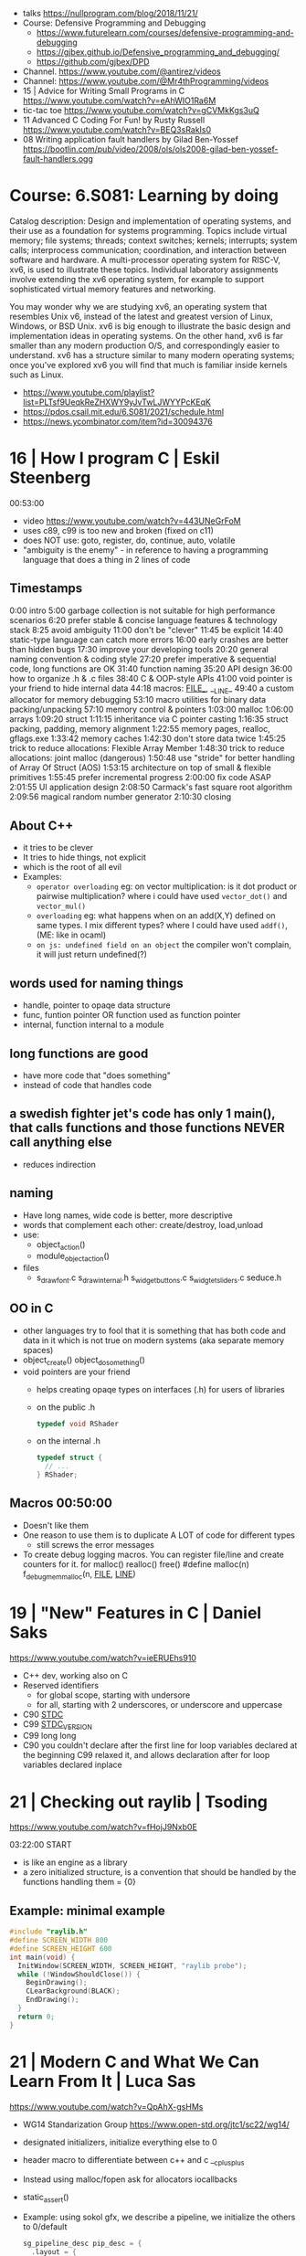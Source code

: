 - talks https://nullprogram.com/blog/2018/11/21/
- Course: Defensive Programming and Debugging
  - https://www.futurelearn.com/courses/defensive-programming-and-debugging
  - https://gjbex.github.io/Defensive_programming_and_debugging/
  - https://github.com/gjbex/DPD
- Channel. https://www.youtube.com/@antirez/videos
- Channel: https://www.youtube.com/@Mr4thProgramming/videos
- 15 | Advice for Writing Small Programs in C  https://www.youtube.com/watch?v=eAhWIO1Ra6M
- tic-tac toe https://www.youtube.com/watch?v=gCVMkKgs3uQ
- 11 Advanced C Coding For Fun! by Rusty Russell https://www.youtube.com/watch?v=BEQ3sRakIs0
- 08 Writing application fault handlers by Gilad Ben-Yossef https://bootlin.com/pub/video/2008/ols/ols2008-gilad-ben-yossef-fault-handlers.ogg
* Course: 6.S081: Learning by doing
Catalog description: Design and implementation of operating systems,
and their use as a foundation for systems programming. Topics include
virtual memory; file systems; threads; context switches; kernels;
interrupts; system calls; interprocess communication; coordination,
and interaction between software and hardware. A multi-processor
operating system for RISC-V, xv6, is used to illustrate these
topics. Individual laboratory assignments involve extending the xv6
operating system, for example to support sophisticated virtual memory
features and networking.

You may wonder why we are studying xv6, an operating system that
resembles Unix v6, instead of the latest and greatest version of
Linux, Windows, or BSD Unix. xv6 is big enough to illustrate the basic
design and implementation ideas in operating systems. On the other
hand, xv6 is far smaller than any modern production O/S, and
correspondingly easier to understand. xv6 has a structure similar to
many modern operating systems; once you've explored xv6 you will find
that much is familiar inside kernels such as Linux.
- https://www.youtube.com/playlist?list=PLTsf9UeqkReZHXWY9yJvTwLJWYYPcKEqK
- https://pdos.csail.mit.edu/6.S081/2021/schedule.html
- https://news.ycombinator.com/item?id=30094376

* 16 | How I program C                        | Eskil Steenberg
00:53:00
- video https://www.youtube.com/watch?v=443UNeGrFoM
- uses c89, c99 is too new and broken (fixed on c11)
- does NOT use: goto, register, do, continue, auto, volatile
- "ambiguity is the enemy" - in reference to having a programming language that does a thing in 2 lines of code
** Timestamps
 0:00  intro
5:00  garbage collection is not suitable for high performance scenarios
6:20  prefer stable & concise language features & technology stack
8:25  avoid ambiguity
11:00  don't be "clever"
11:45  be explicit
14:40  static-type language can catch more errors
16:00  early crashes are better than hidden bugs
17:30  improve your developing tools
20:20  general naming convention & coding style
27:20  prefer imperative & sequential code, long functions are OK
31:40  function naming
35:20  API design
36:00  how to organize .h & .c files
38:40  C & OOP-style APIs
41:00  void pointer is your friend to hide internal data
44:18  macros: _FILE__, __LINE_
49:40  a custom allocator for memory debugging
53:10  macro utilities for binary data packing/unpacking
57:10  memory control & pointers
1:03:00  malloc
1:06:00  arrays
1:09:20  struct
1:11:15  inheritance via C pointer casting
1:16:35  struct packing, padding, memory alignment
1:22:55  memory pages, realloc, gflags.exe
1:33:42  memory caches
1:42:30  don't store data twice
1:45:25  trick to reduce allocations: Flexible Array Member
1:48:30  trick to reduce allocations: joint malloc (dangerous)
1:50:48  use "stride" for better handling of Array Of Struct (AOS)
1:53:15  architecture on top of small & flexible primitives
1:55:45  prefer incremental progress
2:00:00  fix code ASAP
2:01:55  UI application design
2:08:50  Carmack's fast square root algorithm
2:09:56  magical random number generator
2:10:30  closing
** About C++
  - it tries to be clever
  - It tries to hide things, not explicit
  - which is the root of all evil
  - Examples:
    - ~operator overloading~
      eg: on vector multiplication: is it dot product or pairwise multiplication?
      where i could have used =vector_dot()= and =vector_mul()=
    - ~overloading~
      eg: what happens when on an add(X,Y) defined on same types. I mix different types?
      where I could have used =addf()=, (ME: like in ocaml)
    - ~on js: undefined field on an object~ the compiler won't complain, it will just return undefined(?)
** words used for naming things
  - handle, pointer to opaqe data structure
  - func, funtion pointer OR function used as function pointer
  - internal, function internal to a module
** long functions are good
  - have more code that "does something"
  - instead of code that handles code
** a swedish fighter jet's code has only 1 main(), that calls functions and those functions NEVER call anything else
  - reduces indirection
** naming
  - Have long names, wide code is better, more descriptive
  - words that complement each other: create/destroy, load,unload
  - use:
    - object_action()
    - module_object_action()
  - files
    - s_draw_font.c
      s_draw_internal.h
      s_widget_buttons.c
      s_widgtet_sliders.c
      seduce.h
** OO in C
- other languages try to fool that it is something that has both code and data in it
  which is not true on modern systems (aka separate memory spaces)
- object_create()
  object_do_something()
- void pointers are your friend
  - helps creating opaqe types on interfaces (.h) for users of libraries
  - on the public .h
    #+begin_src c
      typedef void RShader
    #+end_src
  - on the internal .h
    #+begin_src c
      typedef struct {
        // ...
      } RShader;
    #+end_src
** Macros 00:50:00
- Doesn't like them
- One reason to use them is to duplicate A LOT of code for different types
  - still screws the error messages
- To create debug logging macros.
  You can register file/line and create counters for it.
  for malloc() realloc() free()
  #define malloc(n) f_debug_mem_malloc(n, __FILE__, __LINE__)
* 19 | "New" Features in C                    | Daniel Saks
   https://www.youtube.com/watch?v=ieERUEhs910
- C++ dev, working also on C
- Reserved identifiers
  - for global scope, starting with undersore
  - for all, starting with 2 underscores, or underscore and uppercase
- C90 _STDC_
- C99 _STDC_VERSION_
- C99 long long
- C90 you couldn't declare after the first line
     for loop variables declared at the beginning
  C99 relaxed it, and allows declaration after
     for loop variables declared inplace
* 21 | Checking out raylib                    | Tsoding

https://www.youtube.com/watch?v=fHojJ9Nxb0E

 03:22:00 START

- is like an engine as a library
- a zero initialized structure, is a convention that should be handled
  by the functions handling them
  = {0}

** Example: minimal example

#+begin_src c
  #include "raylib.h"
  #define SCREEN_WIDTH 800
  #define SCREEN_HEIGHT 600
  int main(void) {
    InitWindow(SCREEN_WIDTH, SCREEN_HEIGHT, "raylib probe");
    while (!WindowShouldClose()) {
      BeginDrawing();
      CLearBackground(BLACK);
      EndDrawing();
    }
    return 0;
  }
#+end_src

* 21 | Modern C and What We Can Learn From It | Luca Sas
   https://www.youtube.com/watch?v=QpAhX-gsHMs
- WG14 Standarization Group https://www.open-std.org/jtc1/sc22/wg14/
- designated initializers, initialize everything else to 0
- header macro to differentiate between c++ and c
  __cplusplus
- Instead using malloc/fopen ask for allocators iocallbacks
- static_assert()
- Example: using sokol gfx, we describe a pipeline, we initialize the others to 0/default
  #+begin_src c
    sg_pipeline_desc pip_desc = {
      .layout = {
        .buffers[0].stride = 28,
        .attrs = {
          [ATTR_vs_position].format = SG_VERTEXFORMAT_FLOAT3,
          [ATTR_vs_color0].format   = SG_VERTEXFORMAT_FLOAT4
        }
      },
      .shared = shd,
      .index_type = SG_INDEXTYPE_UINT16,
      .depth_stencil = {
        .depth_compare_func = SG_COMPAREFUNC_LESS_EQUAL,
        .depth_write_enagled = true,
      }
      .rasterizer.cull_mode = SG_CULLMODE_BACK,
      .rasterizer.sample_count = SAMPLE_COUNT,
      .label = "cube-pipeline"
    };
  #+end_src
- C11 =_Generic= and Overloading
  #define min(a,b) _Generic((a), float. minf(a,b), int: mini(a,b))
- defer macro
  #+begin_src c
    #define macro_var(name) concat(name, __LINE__)
    #define defer(start,end) for (     \
       int macro_var(_i_) = (start,0); \
       !macro_var(_i_);                \
       (macro_var(_i_) +=, end)
    #define profile defer(profile_begin(), profile_end())
    profile
    {
     ...
    }
    #define gui defer(gui_begin(),gui_end()
    gui
    {
      ...
    }
  #+end_src
- scope macro
  #+begin_src c
    file_handle_t file = file_open(filename, file_mode_read);
    scope(file_close(file))
    {
      ...
    }
  #+end_src
- Unions: We can refer to the same thing in different ways
  #+begin_src c
    typedef union hmm_vec2
    {
      struct { float X, Y; };
      struct { float U, V; };
      struct { float Left, Right; };
      struct { float Width, Height; };
      float Elements[2];
    } hmm_vec2;
  #+end_src
- Error: return a struct with a *valid* field
* 21 | Searching duplicate files with C       | Tsoding
00:53:00
https://www.youtube.com/watch?v=bpCJf67e1lI
- Task: Hashing each file
- you can use "(void) varname" to silence warning of unused variable.
- #include <dirent.h>
  - =opendir()=
  - =readdir()= - returns the next entry within the directory
  - =closedir()=
- unix filenames can only be upto 256
- we ignore "." and ".."
  if ((strcmp(ent->d_name, ".") != 0) && strcmp(ent->d_name, "..") != 0)
- string literals are null terminated
  #+begin_src c
    #define PATH_SEP "/" // string literals come with the null termitor character
    #define PATH_SEP_LEN (sizeof(PATH_SEP) - 1)
  #+end_src
- join_path function, a very c way to append strings with =malloc/memcpy= and pointer adding
  #+begin_src c
    char *join_path(const char *base, const char *file) {
      size_t base_len = strlen(base);
      size_t file_len = strlen(file);

      char *begin = malloc(base_len + file_len + PATH_SEP_LEN + 1);
      assert(begin != NULL);

      char *end = begin;
      memcpy(end, base, base_len);
      end += base_len;
      memcpy(end, PATH_SEP, PATH_SEP_LEN);
      end += PATH_SEP_LEN;
      memcpy(end, file, file_len);
      end += file_len;
      *end = '\0';

      return begin;
    }
  #+end_src
- to be able to perform an action on each file, WITHOUT interacting with the recursion of readdir()
  we creates a wrapper API struct that keep an array of DIR* around
* 21 | Using C instead of Bash                | Tsoding
- for(; *argv != NULL; argv++) can have a missing initialization parameter
*** shlex
- python package https://docs.python.org/3/library/shlex.html
- strchr()
  - locates a character in string
- python shlex.quote, escapes a string to be parsed by a command
- we do string concatenation by
  - doing a single memory allocation of an array of charj
  - and providing an API to memcpy into it cstrings
- gdb
  > break shell_escape
  > run
  > tui enable
  > n
* 21 | Minicel                                | Tsoding
** TODO 1 https://www.youtube.com/watch?v=HCAgvKQDJng
01:26:00
- uses ~size_t~ for anything related to array indices
- Implementation of C++'s StringView in C https://github.com/tsoding/sv
- using =goto= to return an error, a way to imitate part of Go's "defer"
  #+begin_src c
    char* slurp_file(const char *file_path, size_t *size) {
      FILE *f = fopen(file_path, "rb");
      char *buffer = NULL;
      if (f == NULL) goto error;
      if (fseek(f, 0, SEEK_END) < 0) goto error;

      long m = ftell(f);
      if (m < 0) goto error;

      buffer = malloc((sizeof char) * m);
      if (buffer == NULL) goto error;

      if (fseek(f, 0, SEEK_SET) < 0) goto error;
      size_t n = fread(buffer, 1, m, f);
      assert(n == (size_t) m);

      if (ferror(f)) goto error;
      if (size) *size = n;
      fclose(f);

      return buffer;

     error:
      if (f)      fclose(f);
      if (buffer) free(buffer);
      return NULL;
    }
  #+end_src
- reading a whole file into a string
  - stat() is not windows portable
  - ftell - to take the value of the cursor
    fseek - to put the cursor to the end of the file
- suffixing ~union~ with _As, AND naming the structure field ~as~, makes it so code will look like this
  #+begin_src c
  Cell.as.text;
  Cell.as.number;
  Cell.as.expr;
  #+end_src
- When creating unions, make sure that a ~zero initialization~ ({0} or memset()) still gives a valid results for all cases
- using *unions*, *enums* and *structs* together
  #+begin_src c
    typedef enum {
      CELL_KIND_TEXT = 0,
      CELL_KIND_NUMBER,
      CELL_KIND_EXPR,
    } Cell_Kind;

    typedef union {
      String_View text;
      double number;
      Expr expr;
    } Cell_As;

    typedef struct {
      Cell_Kind kind;
      Cell_As as;
    } Cell;
  #+end_src
- using *macros* to unpack, a hex color (#0xFFAABBCC) into 4 arguments
  #+begin_src c
    #define UNHEX(c) \
      ((c >> 8 * 0) & 0xFF), \
      ((c >> 8 * 1) & 0xFF), \
      ((c >> 8 * 2) & 0xFF), \
      ((c >> 8 * 3) & 0xFF), \
  #+end_src
- using *macros* to format
  #+begin_src c
    typedef struct {
      int x, y;
    } Vec2;

    #define V2_Fmt "(%d, %d)"
    #define V2_Arg(v) v.x, v.y
  #+end_src
- strtod() - string to double
  strtof() - string to float
